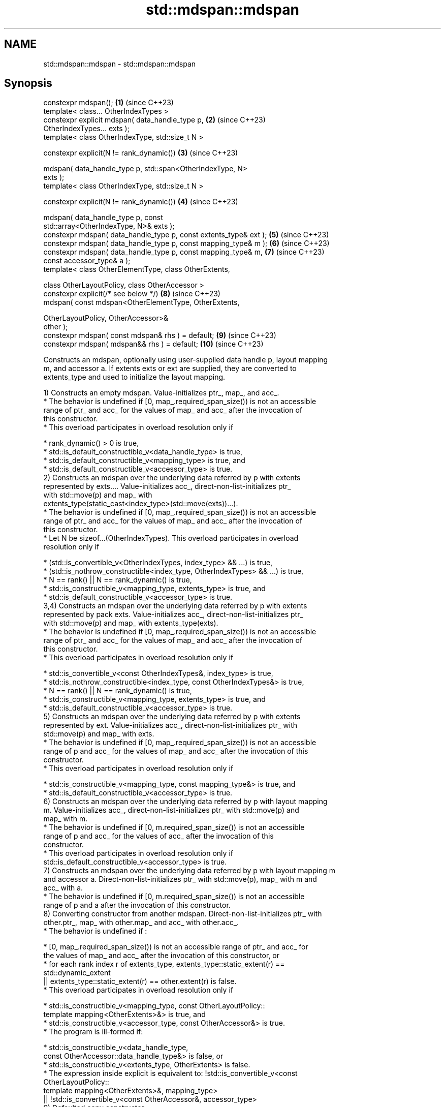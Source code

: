 .TH std::mdspan::mdspan 3 "2024.06.10" "http://cppreference.com" "C++ Standard Libary"
.SH NAME
std::mdspan::mdspan \- std::mdspan::mdspan

.SH Synopsis
   constexpr mdspan();                                               \fB(1)\fP  (since C++23)
   template< class... OtherIndexTypes >
       constexpr explicit mdspan( data_handle_type p,                \fB(2)\fP  (since C++23)
   OtherIndexTypes... exts );
   template< class OtherIndexType, std::size_t N >

       constexpr explicit(N != rank_dynamic())                       \fB(3)\fP  (since C++23)

           mdspan( data_handle_type p, std::span<OtherIndexType, N>
   exts );
   template< class OtherIndexType, std::size_t N >

       constexpr explicit(N != rank_dynamic())                       \fB(4)\fP  (since C++23)

           mdspan( data_handle_type p, const
   std::array<OtherIndexType, N>& exts );
   constexpr mdspan( data_handle_type p, const extents_type& ext );  \fB(5)\fP  (since C++23)
   constexpr mdspan( data_handle_type p, const mapping_type& m );    \fB(6)\fP  (since C++23)
   constexpr mdspan( data_handle_type p, const mapping_type& m,      \fB(7)\fP  (since C++23)
                     const accessor_type& a );
   template< class OtherElementType, class OtherExtents,

             class OtherLayoutPolicy, class OtherAccessor >
       constexpr explicit(/* see below */)                           \fB(8)\fP  (since C++23)
           mdspan( const mdspan<OtherElementType, OtherExtents,

                                OtherLayoutPolicy, OtherAccessor>&
   other );
   constexpr mdspan( const mdspan& rhs ) = default;                  \fB(9)\fP  (since C++23)
   constexpr mdspan( mdspan&& rhs ) = default;                       \fB(10)\fP (since C++23)

   Constructs an mdspan, optionally using user-supplied data handle p, layout mapping
   m, and accessor a. If extents exts or ext are supplied, they are converted to
   extents_type and used to initialize the layout mapping.

   1) Constructs an empty mdspan. Value-initializes ptr_, map_, and acc_.
     * The behavior is undefined if [0, map_.required_span_size()) is not an accessible
       range of ptr_ and acc_ for the values of map_ and acc_ after the invocation of
       this constructor.
     * This overload participates in overload resolution only if

     * rank_dynamic() > 0 is true,
     * std::is_default_constructible_v<data_handle_type> is true,
     * std::is_default_constructible_v<mapping_type> is true, and
     * std::is_default_constructible_v<accessor_type> is true.
   2) Constructs an mdspan over the underlying data referred by p with extents
   represented by exts.... Value-initializes acc_, direct-non-list-initializes ptr_
   with std::move(p) and map_ with
   extents_type(static_cast<index_type>(std::move(exts))...).
     * The behavior is undefined if [0, map_.required_span_size()) is not an accessible
       range of ptr_ and acc_ for the values of map_ and acc_ after the invocation of
       this constructor.
     * Let N be sizeof...(OtherIndexTypes). This overload participates in overload
       resolution only if

     * (std::is_convertible_v<OtherIndexTypes, index_type> && ...) is true,
     * (std::is_nothrow_constructible<index_type, OtherIndexTypes> && ...) is true,
     * N == rank() || N == rank_dynamic() is true,
     * std::is_constructible_v<mapping_type, extents_type> is true, and
     * std::is_default_constructible_v<accessor_type> is true.
   3,4) Constructs an mdspan over the underlying data referred by p with extents
   represented by pack exts. Value-initializes acc_, direct-non-list-initializes ptr_
   with std::move(p) and map_ with extents_type(exts).
     * The behavior is undefined if [0, map_.required_span_size()) is not an accessible
       range of ptr_ and acc_ for the values of map_ and acc_ after the invocation of
       this constructor.
     * This overload participates in overload resolution only if

     * std::is_convertible_v<const OtherIndexTypes&, index_type> is true,
     * std::is_nothrow_constructible<index_type, const OtherIndexTypes&> is true,
     * N == rank() || N == rank_dynamic() is true,
     * std::is_constructible_v<mapping_type, extents_type> is true, and
     * std::is_default_constructible_v<accessor_type> is true.
   5) Constructs an mdspan over the underlying data referred by p with extents
   represented by ext. Value-initializes acc_, direct-non-list-initializes ptr_ with
   std::move(p) and map_ with exts.
     * The behavior is undefined if [0, map_.required_span_size()) is not an accessible
       range of p and acc_ for the values of map_ and acc_ after the invocation of this
       constructor.
     * This overload participates in overload resolution only if

     * std::is_constructible_v<mapping_type, const mapping_type&> is true, and
     * std::is_default_constructible_v<accessor_type> is true.
   6) Constructs an mdspan over the underlying data referred by p with layout mapping
   m. Value-initializes acc_, direct-non-list-initializes ptr_ with std::move(p) and
   map_ with m.
     * The behavior is undefined if [0, m.required_span_size()) is not an accessible
       range of p and acc_ for the values of acc_ after the invocation of this
       constructor.
     * This overload participates in overload resolution only if
       std::is_default_constructible_v<accessor_type> is true.
   7) Constructs an mdspan over the underlying data referred by p with layout mapping m
   and accessor a. Direct-non-list-initializes ptr_ with std::move(p), map_ with m and
   acc_ with a.
     * The behavior is undefined if [0, m.required_span_size()) is not an accessible
       range of p and a after the invocation of this constructor.
   8) Converting constructor from another mdspan. Direct-non-list-initializes ptr_ with
   other.ptr_, map_ with other.map_ and acc_ with other.acc_.
     * The behavior is undefined if :

     * [0, map_.required_span_size()) is not an accessible range of ptr_ and acc_ for
       the values of map_ and acc_ after the invocation of this constructor, or
     * for each rank index r of extents_type,    extents_type::static_extent(r) ==
       std::dynamic_extent
       || extents_type::static_extent(r) == other.extent(r) is false.
     * This overload participates in overload resolution only if

     * std::is_constructible_v<mapping_type, const OtherLayoutPolicy::
           template mapping<OtherExtents>&> is true, and
     * std::is_constructible_v<accessor_type, const OtherAccessor&> is true.
     * The program is ill-formed if:

     * std::is_constructible_v<data_handle_type,
           const OtherAccessor::data_handle_type&> is false, or
     * std::is_constructible_v<extents_type, OtherExtents> is false.
     * The expression inside explicit is equivalent to:    !std::is_convertible_v<const
       OtherLayoutPolicy::
              template mapping<OtherExtents>&, mapping_type>
       || !std::is_convertible_v<const OtherAccessor&, accessor_type>
   9) Defaulted copy constructor.
   10) Defaulted move constructor.

.SH Parameters

   p     - a handle to the underlying data
   m     - a layout mapping
   a     - an accessor
   ext   - a std::extents object
   exts  - represents a multi-dimensional extents
   other - another mdspan to convert from
   rhs   - another mdspan to copy or move from

.SH Example

    This section is incomplete
    Reason: no example

.SH References

     * C++23 standard (ISO/IEC 14882:2023):

     * 24.7.3.6.2 Constructors [mdspan.mdspan.cons]

.SH See also

    This section is incomplete

.SH Categories:
     * Todo no example
     * Todo without reason

